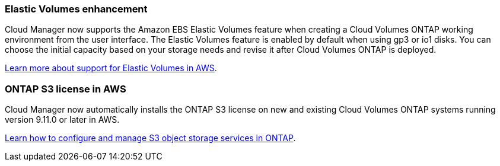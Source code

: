 === Elastic Volumes enhancement

Cloud Manager now supports the Amazon EBS Elastic Volumes feature when creating a Cloud Volumes ONTAP working environment from the user interface. The Elastic Volumes feature is enabled by default when using gp3 or io1 disks. You can choose the initial capacity based on your storage needs and revise it after Cloud Volumes ONTAP is deployed.

link:concept-aws-elastic-volumes.html[Learn more about support for Elastic Volumes in AWS].

=== ONTAP S3 license in AWS

Cloud Manager now automatically installs the ONTAP S3 license on new and existing Cloud Volumes ONTAP systems running version 9.11.0 or later in AWS.

https://docs.netapp.com/us-en/ontap/object-storage-management/index.html[Learn how to configure and manage S3 object storage services in ONTAP^].
